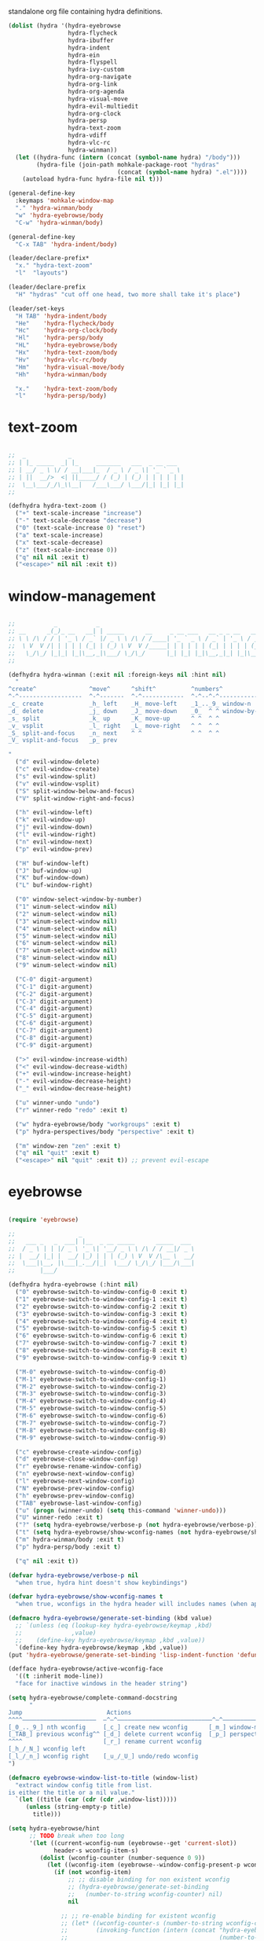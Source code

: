 #+TITILE: Hydras
#+PROPERTY: header-args :comments link :mkdirp yes :noweb yes :hlines no

standalone org file containing hydra definitions.

#+BEGIN_SRC emacs-lisp :tangle yes
  (dolist (hydra '(hydra-eyebrowse
                   hydra-flycheck
                   hydra-ibuffer
                   hydra-indent
                   hydra-ein
                   hydra-flyspell
                   hydra-ivy-custom
                   hydra-org-navigate
                   hydra-org-link
                   hydra-org-agenda
                   hydra-visual-move
                   hydra-evil-multiedit
                   hydra-org-clock
                   hydra-persp
                   hydra-text-zoom
                   hydra-vdiff
                   hydra-vlc-rc
                   hydra-winman))
    (let ((hydra-func (intern (concat (symbol-name hydra) "/body")))
          (hydra-file (join-path mohkale-package-root "hydras"
                                 (concat (symbol-name hydra) ".el"))))
      (autoload hydra-func hydra-file nil t)))

  (general-define-key
    :keymaps 'mohkale-window-map
    "." 'hydra-winman/body
    "w" 'hydra-eyebrowse/body
    "C-w" 'hydra-winman/body)

  (general-define-key
    "C-x TAB" 'hydra-indent/body)

  (leader/declare-prefix*
    "x." "hydra-text-zoom"
    "l"  "layouts")

  (leader/declare-prefix
    "H" "hydras" "cut off one head, two more shall take it's place")

  (leader/set-keys
    "H TAB" 'hydra-indent/body
    "He"    'hydra-flycheck/body
    "Hc"    'hydra-org-clock/body
    "Hl"    'hydra-persp/body
    "HL"    'hydra-eyebrowse/body
    "Hx"    'hydra-text-zoom/body
    "Hv"    'hydra-vlc-rc/body
    "Hm"    'hydra-visual-move/body
    "Hh"    'hydra-winman/body

    "x."    'hydra-text-zoom/body
    "l"     'hydra-persp/body)
#+END_SRC

* text-zoom
  #+BEGIN_SRC emacs-lisp :tangle bin/mohkale/hydras/hydra-text-zoom.el

    ;;  _            _
    ;; | |_ _____  _| |_     _______   ___  _ __ ___
    ;; | __/ _ \ \/ / __|___|_  / _ \ / _ \| '_ ` _ \
    ;; | ||  __/>  <| ||_____/ / (_) | (_) | | | | | |
    ;;  \__\___/_/\_\\__|   /___\___/ \___/|_| |_| |_|
    ;;

    (defhydra hydra-text-zoom ()
      ("+" text-scale-increase "increase")
      ("-" text-scale-decrease "decrease")
      ("0" (text-scale-increase 0) "reset")
      ("a" text-scale-increase)
      ("x" text-scale-decrease)
      ("z" (text-scale-increase 0))
      ("q" nil nil :exit t)
      ("<escape>" nil nil :exit t))

  #+END_SRC

* window-management
  #+BEGIN_SRC emacs-lisp :tangle bin/mohkale/hydras/hydra-winman.el

    ;;           _           _
    ;; __      _(_)_ __   __| | _____      __     _ __ ___   __ _ _ __   __ _  __ _  ___ _ __
    ;; \ \ /\ / / | '_ \ / _` |/ _ \ \ /\ / /____| '_ ` _ \ / _` | '_ \ / _` |/ _` |/ _ \ '__|
    ;;  \ V  V /| | | | | (_| | (_) \ V  V /_____| | | | | | (_| | | | | (_| | (_| |  __/ |
    ;;   \_/\_/ |_|_| |_|\__,_|\___/ \_/\_/      |_| |_| |_|\__,_|_| |_|\__,_|\__, |\___|_|
    ;;                                                                        |___/

    (defhydra hydra-winman (:exit nil :foreign-keys nil :hint nil)
      "
    ^create^               ^move^      ^shift^          ^numbers^               ^resize^
    ^-^------------------  ^-^-------  ^-^------------  ^-^--^-^--------------  ^-^----------------               (__)
    _c_ create             _h_ left    _H_ move-left    _1_.._9_ window-n       _>_ increase-width                (00)
    _d_ delete             _j_ down    _J_ move-down    _0_  ^ ^ window-by-num  _<_ decrease-width          /------\\/
    _s_ split              _k_ up      _K_ move-up      ^ ^  ^ ^                _+_ increase-height        / |    ||
    _v_ vsplit             _l_ right   _L_ move-right   ^ ^  ^ ^                _-_ decrease-height       *  /\\---/\\
    _S_ split-and-focus    _n_ next    ^ ^              ^ ^  ^ ^                ^ ^                          ~~   ~~
    _V_ vsplit-and-focus   _p_ prev

    "
      ("d" evil-window-delete)
      ("c" evil-window-create)
      ("s" evil-window-split)
      ("v" evil-window-vsplit)
      ("S" split-window-below-and-focus)
      ("V" split-window-right-and-focus)

      ("h" evil-window-left)
      ("k" evil-window-up)
      ("j" evil-window-down)
      ("l" evil-window-right)
      ("n" evil-window-next)
      ("p" evil-window-prev)

      ("H" buf-window-left)
      ("J" buf-window-up)
      ("K" buf-window-down)
      ("L" buf-window-right)

      ("0" window-select-window-by-number)
      ("1" winum-select-window nil)
      ("2" winum-select-window nil)
      ("3" winum-select-window nil)
      ("4" winum-select-window nil)
      ("5" winum-select-window nil)
      ("6" winum-select-window nil)
      ("7" winum-select-window nil)
      ("8" winum-select-window nil)
      ("9" winum-select-window nil)

      ("C-0" digit-argument)
      ("C-1" digit-argument)
      ("C-2" digit-argument)
      ("C-3" digit-argument)
      ("C-4" digit-argument)
      ("C-5" digit-argument)
      ("C-6" digit-argument)
      ("C-7" digit-argument)
      ("C-8" digit-argument)
      ("C-9" digit-argument)

      (">" evil-window-increase-width)
      ("<" evil-window-decrease-width)
      ("+" evil-window-increase-height)
      ("-" evil-window-decrease-height)
      ("_" evil-window-decrease-height)

      ("u" winner-undo "undo")
      ("r" winner-redo "redo" :exit t)

      ("w" hydra-eyebrowse/body "workgroups" :exit t)
      ("p" hydra-perspectives/body "perspective" :exit t)

      ("m" window-zen "zen" :exit t)
      ("q" nil "quit" :exit t)
      ("<escape>" nil "quit" :exit t)) ;; prevent evil-escape

  #+END_SRC

* eyebrowse
  #+BEGIN_SRC emacs-lisp :tangle bin/mohkale/hydras/hydra-eyebrowse.el

    (require 'eyebrowse)

    ;;                  _
    ;;   ___ _   _  ___| |__  _ __ _____      _____  ___
    ;;  / _ \ | | |/ _ \ '_ \| '__/ _ \ \ /\ / / __|/ _ \
    ;; |  __/ |_| |  __/ |_) | | | (_) \ V  V /\__ \  __/
    ;;  \___|\__, |\___|_.__/|_|  \___/ \_/\_/ |___/\___|
    ;;       |___/

    (defhydra hydra-eyebrowse (:hint nil)
      ("0" eyebrowse-switch-to-window-config-0 :exit t)
      ("1" eyebrowse-switch-to-window-config-1 :exit t)
      ("2" eyebrowse-switch-to-window-config-2 :exit t)
      ("3" eyebrowse-switch-to-window-config-3 :exit t)
      ("4" eyebrowse-switch-to-window-config-4 :exit t)
      ("5" eyebrowse-switch-to-window-config-5 :exit t)
      ("6" eyebrowse-switch-to-window-config-6 :exit t)
      ("7" eyebrowse-switch-to-window-config-7 :exit t)
      ("8" eyebrowse-switch-to-window-config-8 :exit t)
      ("9" eyebrowse-switch-to-window-config-9 :exit t)

      ("M-0" eyebrowse-switch-to-window-config-0)
      ("M-1" eyebrowse-switch-to-window-config-1)
      ("M-2" eyebrowse-switch-to-window-config-2)
      ("M-3" eyebrowse-switch-to-window-config-3)
      ("M-4" eyebrowse-switch-to-window-config-4)
      ("M-5" eyebrowse-switch-to-window-config-5)
      ("M-6" eyebrowse-switch-to-window-config-6)
      ("M-7" eyebrowse-switch-to-window-config-7)
      ("M-8" eyebrowse-switch-to-window-config-8)
      ("M-9" eyebrowse-switch-to-window-config-9)

      ("c" eyebrowse-create-window-config)
      ("d" eyebrowse-close-window-config)
      ("r" eyebrowse-rename-window-config)
      ("n" eyebrowse-next-window-config)
      ("l" eyebrowse-next-window-config)
      ("N" eyebrowse-prev-window-config)
      ("h" eyebrowse-prev-window-config)
      ("TAB" eyebrowse-last-window-config)
      ("u" (progn (winner-undo) (setq this-command 'winner-undo)))
      ("U" winner-redo :exit t)
      ("?" (setq hydra-eyebrowse/verbose-p (not hydra-eyebrowse/verbose-p)))
      ("t" (setq hydra-eyebrowse/show-wconfig-names (not hydra-eyebrowse/show-wconfig-names)))
      ("m" hydra-winman/body :exit t)
      ("p" hydra-persp/body :exit t)

      ("q" nil :exit t))

    (defvar hydra-eyebrowse/verbose-p nil
      "when true, hydra hint doesn't show keybindings")

    (defvar hydra-eyebrowse/show-wconfig-names t
      "when true, wconfigs in the hydra header will includes names (when applicable)")

    (defmacro hydra-eyebrowse/generate-set-binding (kbd value)
      ;; `(unless (eq (lookup-key hydra-eyebrowse/keymap ,kbd)
      ;;              ,value)
      ;;    (define-key hydra-eyebrowse/keymap ,kbd ,value))
      `(define-key hydra-eyebrowse/keymap ,kbd ,value))
    (put 'hydra-eyebrowse/generate-set-binding 'lisp-indent-function 'defun)

    (defface hydra-eyebrowse/active-wconfig-face
      '((t :inherit mode-line))
      "face for inactive windows in the header string")

    (setq hydra-eyebrowse/complete-command-docstring
          "
    Jump                        Actions
    ^^^^—————————————————————  —^—^———————————————————————————^—^————————————————
    [_0_.._9_] nth wconfig     [_c_] create new wconfig      [_m_] window-manager
    [_TAB_] previous wconfig^^ [_d_] delete current wconfig  [_p_] perspectives
    ^^^^                       [_r_] rename current wconfig
    [_h_/_N_] wconfig left
    [_l_/_n_] wconfig right    [_u_/_U_] undo/redo wconfig
    ")

    (defmacro eyebrowse-window-list-to-title (window-list)
      "extract window config title from list.
    is either the title or a nil value."
      `(let ((title (car (cdr (cdr ,window-list)))))
         (unless (string-empty-p title)
           title)))

    (setq hydra-eyebrowse/hint
          ;; TODO break when too long
          '(let ((current-wconfig-num (eyebrowse--get 'current-slot))
                 header-s wconfig-item-s)
             (dolist (wconfig-counter (number-sequence 0 9))
               (let ((wconfig-item (eyebrowse--window-config-present-p wconfig-counter)))
                 (if (not wconfig-item)
                     ;; ;; disable binding for non existent wconfig
                     ;; (hydra-eyebrowse/generate-set-binding
                     ;;   (number-to-string wconfig-counter) nil)
                     nil

                   ;; ;; re-enable binding for existent wconfig
                   ;; (let* ((wconfig-counter-s (number-to-string wconfig-counter))
                   ;;        (invoking-function (intern (concat "hydra-eyebrowse/eyebrowse-switch-to-window-config-"
                   ;;                                           (number-to-string wconfig-counter)))))
                   ;;   ;; re-enable bindings for workgroups which do exist or have been created
                   ;;   (hydra-eyebrowse/generate-set-binding wconfig-counter-s invoking-function))

                   ;; include wconfig in header string
                   (let ((win-name (eyebrowse-window-list-to-title wconfig-item)))
                     (setq wconfig-item-s (if (and win-name
                                                   hydra-eyebrowse/show-wconfig-names)
                                              (format "[%d:%s]" wconfig-counter win-name)
                                            (format "[%d]" wconfig-counter)))

                     (when (eq wconfig-counter
                               current-wconfig-num)
                       (setq wconfig-item-s (propertize wconfig-item-s
                                                        'face 'hydra-eyebrowse/active-wconfig-face)))

                     (setq header-s (concat header-s wconfig-item-s " "))))))

             (setq header-s (format "\n%s %s (_?_ help)\n"
                                    (propertize "Window Configs"
                                                'face 'font-lock-string-face)
                                    (s-trim header-s)))
             (eval (hydra--format nil
                                  '(nil nil :hint nil)
                                  (if (not hydra-eyebrowse/verbose-p)
                                      header-s
                                    (concat header-s
                                            hydra-eyebrowse/complete-command-docstring))
                                  hydra-eyebrowse/heads))))
  #+END_SRC

* emacs-ipython-notebook
  sourced from [[https://github.com/syl20bnr/spacemacs/blob/master/layers/%252Blang/ipython-notebook/packages.el][here]].

  #+BEGIN_SRC emacs-lisp :tangle bin/mohkale/hydras/hydra-ein.el
    (defhydra hydra-ein (:hint nil)
            "
     Operations on Cells^^^^^^            On Worksheets^^^^              Other
     ----------------------------^^^^^^   ------------------------^^^^   ----------------------------------^^^^
     [_k_/_j_]^^     select prev/next     [_h_/_l_]   select prev/next   [_t_]^^         toggle output
     [_K_/_J_]^^     move up/down         [_H_/_L_]   move left/right    [_C-l_/_C-S-l_] clear/clear all output
     [_C-k_/_C-j_]^^ merge above/below    [_1_.._9_]  open [1st..last]   [_C-o_]^^       open console
     [_O_/_o_]^^     insert above/below   [_+_/_-_]   create/delete      [_C-s_/_C-r_]   save/rename notebook
     [_y_/_p_/_d_]   copy/paste           ^^^^                           [_x_]^^         close notebook
     [_u_]^^^^       change type          ^^^^                           [_q_]^^         quit transient-state
     [_RET_]^^^^     execute"
            ("q" nil :exit t)
            ("?" spacemacs//ipython-notebook-ms-toggle-doc)
            ("h" ein:notebook-worksheet-open-prev-or-last)
            ("j" ein:worksheet-goto-next-input)
            ("k" ein:worksheet-goto-prev-input)
            ("l" ein:notebook-worksheet-open-next-or-first)
            ("H" ein:notebook-worksheet-move-prev)
            ("J" ein:worksheet-move-cell-down)
            ("K" ein:worksheet-move-cell-up)
            ("L" ein:notebook-worksheet-move-next)
            ("t" ein:worksheet-toggle-output)
            ("d" ein:worksheet-kill-cell)
            ("R" ein:worksheet-rename-sheet)
            ("y" ein:worksheet-copy-cell)
            ("p" ein:worksheet-yank-cell)
            ("o" ein:worksheet-insert-cell-below)
            ("O" ein:worksheet-insert-cell-above)
            ("u" ein:worksheet-change-cell-type)
            ("RET" ein:worksheet-execute-cell-and-goto-next)
            ;; Output
            ("C-l" ein:worksheet-clear-output)
            ("C-S-l" ein:worksheet-clear-all-output)
            ;;Console
            ("C-o" ein:console-open)
            ;; Merge cells
            ("C-k" ein:worksheet-merge-cell)
            ("C-j" spacemacs/ein:worksheet-merge-cell-next)
            ;; Notebook
            ("C-s" ein:notebook-save-notebook-command)
            ("C-r" ein:notebook-rename-command)
            ("1" ein:notebook-worksheet-open-1th)
            ("2" ein:notebook-worksheet-open-2th)
            ("3" ein:notebook-worksheet-open-3th)
            ("4" ein:notebook-worksheet-open-4th)
            ("5" ein:notebook-worksheet-open-5th)
            ("6" ein:notebook-worksheet-open-6th)
            ("7" ein:notebook-worksheet-open-7th)
            ("8" ein:notebook-worksheet-open-8th)
            ("9" ein:notebook-worksheet-open-last)
            ("+" ein:notebook-worksheet-insert-next)
            ("-" ein:notebook-worksheet-delete)
            ("x" ein:notebook-close))
  #+END_SRC

* persp-mode
  #+BEGIN_SRC emacs-lisp :tangle bin/mohkale/hydras/hydra-persp.el
    (require 'persp-mode)

    (defhydra hydra-persp (:hint nil)
      ;; missing commands
      ;;   * last-layout
      ;;   * buffer in layout
      ;;   * layout with helm/ivy
      ;;   * add buffer
      ;;   * add all from layout

      ("1" (switch-to-persp-by-num 0) :exit t)
      ("2" (switch-to-persp-by-num 1) :exit t)
      ("3" (switch-to-persp-by-num 2) :exit t)
      ("4" (switch-to-persp-by-num 3) :exit t)
      ("5" (switch-to-persp-by-num 4) :exit t)
      ("6" (switch-to-persp-by-num 5) :exit t)
      ("7" (switch-to-persp-by-num 6) :exit t)
      ("8" (switch-to-persp-by-num 7) :exit t)
      ("9" (switch-to-persp-by-num 8) :exit t)
      ("0" (switch-to-persp-by-num (read-number "perspective: ")) :exit t)

      ("M-1" (switch-to-persp-by-num 0))
      ("M-2" (switch-to-persp-by-num 1))
      ("M-3" (switch-to-persp-by-num 2))
      ("M-4" (switch-to-persp-by-num 3))
      ("M-5" (switch-to-persp-by-num 4))
      ("M-6" (switch-to-persp-by-num 5))
      ("M-7" (switch-to-persp-by-num 6))
      ("M-8" (switch-to-persp-by-num 7))
      ("M-9" (switch-to-persp-by-num 8))
      ("M-0" (switch-to-persp-by-num (read-number "perspective: ")))

      ("c" persp-add-new) ;; create new perspective
      ("C" persp-copy) ;; copy current perspective
      ("k" persp-kill) ;; remove current perspective
      ("d" persp-kill-current) ;; remove current perspective
      ("r" persp-rename) ;; rename current perspective

      ("?" (setq hydra-persp/verbose-p (not hydra-persp/verbose-p)))
      ("t" (setq hydra-persp/show-perspective-names (not hydra-persp/show-perspective-names)))

      ("b" persp-switch-to-buffer :exit t) ;; switch to buffer in perspective
      ("B" persp-temporarily-display-buffer :exit t) ;; from outside of perspective

      ("h" persp-prev)
      ("l" persp-next)
      ("p" persp-prev)
      ("n" persp-next)

      ("i" persp-import-win-conf) ;; import window configuration from perspecive
      ("I" persp-import-buffers) ;; import buffers from perspective.

      ("[" persp-window-switch) ;; create/switch to perspective in a window
      ("]" persp-frame-switch) ;; create/switch to perspective

      ("s" persp-save-state-to-file) ;; save perspectives to file.
      ("S" persp-save-state-to-file-by-names) ;; save perspectives subset to file.
      ("f" persp-load-state-from-file) ;; load perspectives from file.
      ("F" persp-load-state-from-file-by-names) ;; load perspectives subset from file.

      ("H" persp-move-layout-left)
      ("<" persp-move-layout-left)
      ("L" persp-move-layout-right)
      (">" persp-move-layout-right)

      ("o" mohkale/switch-to-custom-perspective :exit t)
      ("w" hydra-eyebrowse/body :exit t)
      ("q"   nil :exit t)
      ("RET" nil :exit t))

    (defvar hydra-persp/verbose-p nil
      "when true, hydra hint doesn't show keybindings")

    (defvar hydra-persp/show-perspective-names t
      "when true, wconfigs in the hydra header will includes names (when applicable)")

    (setq hydra-persp/complete-command-docstring
      "
    Go To                  ^^^^  Layouts                  ^^^   Actions
    ^^^^———————————————————————  ^^^—————————————————————————   ^^^^^^—————————————————————————————————————
    [_1_.._9_] nth/new layout    [_c_]^ create new layout       ^^[_b_/_B_] persp/temporarily switch buffer
    [_0_] layout by number     ^^[_C_]^ clone current layout    ^^[_i_/_I_] import window-config/buffers
    [_RET_] quit-to-layout     ^^[_k_]^ kill layout             ^^[_s_/_S_] save state to file/by-name
    [_h_/_l_] layout left/right  [_d_]^ kill current layout     ^^[_f_/_F_] load state from file/by-name
    [_H_/_<_] move layout left   [_r_]^ rename layout
    [_L_/_>_] move layout right  [_[_/_]_]^ switch window/frame   [_o_]: custom [_w_]: workgroups [_q_]: quit
    ")

    (defface hydra-persp/active-perspective-face
      '((t :inherit mode-line))
      "face for inactive windows in the header string")

    (defmacro hydra-persp/safe-persp-name (persp)
      `(if ,persp (persp-name ,persp) "default"))

    (setq hydra-persp/hint
          '(let* ((persp-list (nreverse (persp-persps)))
                  (current-persp (get-current-persp))
                  (current-persp-name (hydra-persp/safe-persp-name current-persp))
                  (persp-counter 0)
                  header-s persp-item-s)
             (dolist (persp persp-list)
               (let* ((persp-name (hydra-persp/safe-persp-name persp))
                      (persp-is-current (string-equal persp-name
                                                      current-persp-name)))
                 (setq persp-item-s (if hydra-persp/show-perspective-names
                                        (format "[%d:%s]" (1+ persp-counter) persp-name)
                                      (format "[%d]" (1+ persp-counter))))
                 (setq header-s (concat header-s
                                        (if persp-is-current
                                            (propertize persp-item-s 'face 'hydra-persp/active-perspective-face)
                                          persp-item-s)
                                        " ")))

               (incf persp-counter))
             (setq header-s (format "\n%s %s (_?_ help)\n" (propertize "Layouts:" 'face 'font-lock-string-face) (s-trim header-s)))

             (eval (hydra--format nil
                                  '(nil nil :hint nil)
                                  (if hydra-persp/verbose-p
                                      (concat header-s hydra-persp/complete-command-docstring)
                                    header-s)
                                  hydra-persp/heads))))
  #+END_SRC

* flycheck
  #+BEGIN_SRC emacs-lisp :tangle bin/mohkale/hydras/hydra-flycheck.el
    ;; source https://github.com/abo-abo/hydra/wiki/Flycheck

    (defhydra hydra-flycheck
      (:pre (let ((buffer-window (selected-window)))
              (flycheck-list-errors)
              (select-window buffer-window))
       :post (quit-windows-on "*Flycheck errors*")
       :hint nil)
      "Errors"
      ("f"  flycheck-error-list-set-filter "Filter")
      ("j"  flycheck-next-error "Next")
      ("k"  flycheck-previous-error "Previous")
      ("gg" flycheck-first-error "First")
      ("G"  flycheck-last-error "Last")
      ("q"  nil :exit t))
  #+END_SRC

* ibuffer
  #+BEGIN_SRC emacs-lisp :tangle bin/mohkale/hydras/hydra-ibuffer.el
    ;; source: https://github.com/abo-abo/hydra/wiki/Ibuffer

    (defhydra hydra-ibuffer-main (:color pink :hint nil)
      "
     ^ ^ ^   ^ ^ ^ | Marks [_*_] | Actions [_a_]     | View       ^^| Select      ^^|
     _k_ ^ ↑ ^ _h_ +-^-^---------+-^-^---------------+-^-^----------+-^-^-----------+
     ^ ^ _RET_ ^ ^ | _m_ark      | _D_: delete       | _g_: refresh | _TAB_: toggle |
     _j_ ^ ↓ ^ _l_ | _u_nmark    | _s_: save marked  | _S_: sort    | _o_: open     |
     ^ ^ ^   ^ ^ ^ | _t_oggle    | _._: toggle hydra | _/_: filter  | _q_: quit     |
    "
      ("m" ibuffer-mark-forward)
      ("u" ibuffer-unmark-forward)
      ("*" hydra-ibuffer-mark/body :exit t)
      ("M" hydra-ibuffer-mark/body :exit t)
      ("t" ibuffer-toggle-marks)

      ("D" ibuffer-do-delete)
      ("s" ibuffer-do-save)
      ("a" hydra-ibuffer-action/body :exit t)

      ("g" ibuffer-update)
      ("S" hydra-ibuffer-sort/body :exit t)
      ("/" hydra-ibuffer-filter/body :exit t)
      ("H" describe-mode :exit t)

      ("h" ibuffer-backward-filter-group)
      ("k" ibuffer-backward-line)
      ("l" ibuffer-forward-filter-group)
      ("j" ibuffer-forward-line)
      ("RET" ibuffer-visit-buffer :exit t)

      ("TAB" ibuffer-toggle-filter-group)

      ("o" ibuffer-visit-buffer-other-window :exit t)
      ("Q" quit-window :exit t)
      ("q" nil :exit t)
      ("." nil :exit t))

    (defalias 'hydra-ibuffer/body #'hydra-ibuffer-main/body)

    (defhydra hydra-ibuffer-mark (:color teal :columns 5 :after-exit (hydra-ibuffer-main/body))
      "Mark"
      ("*" ibuffer-unmark-all "unmark all")
      ("M" ibuffer-mark-by-mode "mode")
      ("m" ibuffer-mark-modified-buffers "modified")
      ("u" ibuffer-mark-unsaved-buffers "unsaved")
      ("s" ibuffer-mark-special-buffers "special")
      ("r" ibuffer-mark-read-only-buffers "read-only")
      ("/" ibuffer-mark-dired-buffers "dired")
      ("e" ibuffer-mark-dissociated-buffers "dissociated")
      ("h" ibuffer-mark-help-buffers "help")
      ("z" ibuffer-mark-compressed-file-buffers "compressed")
      ("b" hydra-ibuffer-main/body "back" :exit t))

    (defhydra hydra-ibuffer-action (:color teal :columns 4
                                    :after-exit
                                    (if (eq major-mode 'ibuffer-mode)
                                        (hydra-ibuffer-main/body)))
      "Action"
      ("A" ibuffer-do-view "view")
      ("E" ibuffer-do-eval "eval")
      ("F" ibuffer-do-shell-command-file "shell-command-file")
      ("I" ibuffer-do-query-replace-regexp "query-replace-regexp")
      ("H" ibuffer-do-view-other-frame "view-other-frame")
      ("N" ibuffer-do-shell-command-pipe-replace "shell-cmd-pipe-replace")
      ("M" ibuffer-do-toggle-modified "toggle-modified")
      ("O" ibuffer-do-occur "occur")
      ("P" ibuffer-do-print "print")
      ("Q" ibuffer-do-query-replace "query-replace")
      ("R" ibuffer-do-rename-uniquely "rename-uniquely")
      ("T" ibuffer-do-toggle-read-only "toggle-read-only")
      ("U" ibuffer-do-replace-regexp "replace-regexp")
      ("V" ibuffer-do-revert "revert")
      ("W" ibuffer-do-view-and-eval "view-and-eval")
      ("X" ibuffer-do-shell-command-pipe "shell-command-pipe")
      ("b" nil "back"))

    (defhydra hydra-ibuffer-sort (:color amaranth :columns 3)
      "Sort"
      ("i" ibuffer-invert-sorting "invert")
      ("a" ibuffer-do-sort-by-alphabetic "alphabetic")
      ("v" ibuffer-do-sort-by-recency "recently used")
      ("s" ibuffer-do-sort-by-size "size")
      ("f" ibuffer-do-sort-by-filename/process "filename")
      ("m" ibuffer-do-sort-by-major-mode "mode")
      ("b" hydra-ibuffer-main/body "back" :exit t))

    (defhydra hydra-ibuffer-filter (:color amaranth :columns 4)
      "Filter"
      ("m" ibuffer-filter-by-used-mode "mode")
      ("M" ibuffer-filter-by-derived-mode "derived mode")
      ("n" ibuffer-filter-by-name "name")
      ("c" ibuffer-filter-by-content "content")
      ("e" ibuffer-filter-by-predicate "predicate")
      ("f" ibuffer-filter-by-filename "filename")
      (">" ibuffer-filter-by-size-gt "size")
      ("<" ibuffer-filter-by-size-lt "size")
      ("/" ibuffer-filter-disable "disable")
      ("b" hydra-ibuffer-main/body "back" :exit t))
  #+END_SRC

* ivy
  the actual ivy hydra has trailing whitespace and is inseperably tied to C-o for both entry and exit, despite me not liking the former and changing the latter. This is my variant, much of the same functionality, just different display.

  #+BEGIN_SRC emacs-lisp :tangle bin/mohkale/hydras/hydra-ivy-custom.el
    (require 'ivy-hydra)

    (defhydra hydra-ivy (:foreign-keys run :hint nil)
      "
     ^ ^   ^ ^   ^ ^ | call        ^^^^| finish         ^^^^| Options | Action _n_/_p_: %s(ivy-action-name)
    -^-^---^-^---^-^-+^^^^-------------+----------------^^^^+---------+--------------------------^^^^^^^^^^^^^^^^^^^^^^^^|
     ^ ^   _J_   ^ ^ | _<_/_+_ grow    | _RET_/_d_ done     | _r_egex-switch:   %18s(ivy--matcher-desc) ^^^^^^^^^^^^^^^^^|
     ^ ^   _j_   ^ ^ | _>_/_-_ shrink  | _C-RET_ dispatch ^^| _c_alling:        %18s(if ivy-calling \"on\" \"off\") ^^^^^|
     _h_   ^+^   _l_ | _t_oggle-mark ^^| _M-RET_ call     ^^| _C_ase-fold:      %18s`ivy-case-fold-search ^^^^^^^^^^^^^^^|
     ^ ^   _k_   ^ ^ | _u_n/_m_ark     | _S-SPC_ restrict ^^| _T_runcate-lines: %18s(if truncate-lines \"on\" \"off\") ^^|
     ^ ^   _K_   ^ ^ | occ_U_r _q_uit  | ^   ^ ^ ^          | _f_ilter:         %18s(if ivy-use-ignore \"on\" \"off\") ^^|
    "
      ;; movement
      ("h" ivy-beginning-of-buffer)
      ("j" ivy-next-line)
      ("k" ivy-previous-line)
      ("l" ivy-end-of-buffer)
      ("J" ivy-scroll-up-command)
      ("K" ivy-scroll-down-command)

      ;; finish + marking
      ("RET"   ivy-alt-done :exit t)
      ("d"     ivy-alt-done :exit t)
      ("C-RET" ivy-dispatching-done :exit t)
      ("M-RET" ivy-call :exit t)
      ("S-SPC" ivy-restrict-to-matches)
      ("SPC"   ivy-mark)
      ("m"     ivy-mark)
      ("DEL"   ivy-unmark-backward)
      ("u"     ivy-unmark)
      ("t"     ivy-toggle-mark)
      ("T"     ivy-toggle-marks)

      ;; actions
      ("n" ivy-next-action)
      ("p" ivy-prev-action)
      ;; ("r" ivy-read-action) ;; poisons local bindings

      (">" ivy-minibuffer-grow)
      ("+" ivy-minibuffer-grow)
      ("<" ivy-minibuffer-shrink)
      ("-" ivy-minibuffer-shrink)

      ("U" ivy-occur :exit t)
      ("c" ivy-toggle-calling)
      ("C" ivy-toggle-case-fold)
      ("r" ivy-rotate-preferred-builders) ;; change regex
      ("f" ivy-toggle-ignore)
      ("T" (setq truncate-lines (not truncate-lines)))

      ;; hidden commands
      ("1" digit-argument)
      ("2" digit-argument)
      ("3" digit-argument)
      ("4" digit-argument)
      ("5" digit-argument)
      ("6" digit-argument)
      ("7" digit-argument)
      ("8" digit-argument)
      ("9" digit-argument)
      ("0" digit-argument)

      ("g" ivy-beginning-of-buffer)
      ("G" ivy-end-of-buffer)
      ("C-u" ivy-scroll-down-command) ;; overriden for uniarg

      ;; exit commands
      ;; nil                  means exit the hydra
      ;; keyboard-escape-quit means exit the ivy session
      ("q"        nil :exit t)
      ("i"        nil :exit t)
      ("<escape>" nil :exit t)
      ("C-."      nil :exit t)
      ("C-g" keyboard-escape-quit :exit t))

    ;; for some reason, can't be bound within hydra
    (general-define-key
      :keymaps 'hydra-ivy/keymap
      "M-o" 'ivy-beginning-of-buffer)

    ;; escape keys for ivy-dispatching-done-hydra
    (setq ivy-dispatching-done-hydra-exit-keys '(("ESC" nil) ("C-g" nil)))

    (defalias 'hydra-ivy-custom #'hydra-ivy)

    (advice-add 'ivy-read :after
                (defun hydra-ivy--auto-exit-with-ivy (&rest args)
                  (hydra-ivy/nil)))

    (provide 'hydra-ivy-custom)
  #+END_SRC

* org
** agenda
   sourced from [[https://github.com/abo-abo/hydra/wiki/Org-agenda][here]]

   #+BEGIN_SRC emacs-lisp :tangle bin/mohkale/hydras/hydra-org-agenda.el
    (defhydra hydra-org-agenda (:pre  (setq which-key-inhibit t)
                                :post (setq which-key-inhibit nil)
                                :hint none
                                :foreign-keys run)
      "
    Org agenda (_q_uit)

    ^Clock^      ^Visit entry^              ^Date^             ^Other^
    ^-----^----  ^-----------^------------  ^----^-----------  ^-----^---------
    _ci_ in      _SPC_ in other window      _ds_ schedule      _gr_ reload
    _co_ out     _TAB_ & go to location     _dd_ set deadline  _._  go to today
    _cq_ cancel  _RET_ & del other windows  _dt_ timestamp     _gd_ go to date
    _cj_ jump    _o_   link                 _+_  do later
    ^^           ^^                         _-_  do earlier

    ^View^          ^Filter^                 ^Headline^         ^Toggle mode^
    ^----^--------  ^------^---------------  ^--------^-------  ^-----------^----
    _vd_ day        _ft_ by tag              _ht_ set status    _tf_ follow
    _vw_ week       _fr_ refine by tag       _hk_ kill          _tl_ log
    _vt_ fortnight  _fc_ by category         _hr_ refile        _ta_ archive trees
    _vm_ month      _fh_ by top headline     _hA_ archive       _tA_ archive files
    _vy_ year       _fx_ by regexp           _h:_ set tags      _tr_ clock report
    _vn_ next span  _fd_ delete all filters  _hp_ set priority  _td_ diaries
    _vp_ prev span
    _vr_ reset

    "
      ;; Entry
      ("hA" org-agenda-archive-default)
      ("hk" org-agenda-kill)
      ("hp" org-agenda-priority)
      ("hr" org-agenda-refile)
      ("h:" org-agenda-set-tags)
      ("ht" org-agenda-todo)
      ;; Visit entry
      ("o"   link-hint-open-link :exit t)
      ("<tab>" org-agenda-goto :exit t)
      ("TAB" org-agenda-goto :exit t)
      ("SPC" org-agenda-show-and-scroll-up)
      ("RET" org-agenda-switch-to :exit t)
      ;; Date
      ("dt" org-agenda-date-prompt)
      ("dd" org-agenda-deadline)
      ("+" org-agenda-do-date-later)
      ("-" org-agenda-do-date-earlier)
      ("ds" org-agenda-schedule)
      ;; View
      ("vd" org-agenda-day-view)
      ("vw" org-agenda-week-view)
      ("vt" org-agenda-fortnight-view)
      ("vm" org-agenda-month-view)
      ("vy" org-agenda-year-view)
      ("vn" org-agenda-later)
      ("vp" org-agenda-earlier)
      ("vr" org-agenda-reset-view)
      ;; Toggle mode
      ("ta" org-agenda-archives-mode)
      ("tA" (org-agenda-archives-mode 'files))
      ("tr" org-agenda-clockreport-mode)
      ("tf" org-agenda-follow-mode)
      ("tl" org-agenda-log-mode)
      ("td" org-agenda-toggle-diary)
      ;; Filter
      ("fc" org-agenda-filter-by-category)
      ("fx" org-agenda-filter-by-regexp)
      ("ft" org-agenda-filter-by-tag)
      ("fr" org-agenda-filter-by-tag-refine)
      ("fh" org-agenda-filter-by-top-headline)
      ("fd" org-agenda-filter-remove-all)
      ;; Clock
      ("cq" org-agenda-clock-cancel)
      ("cj" org-agenda-clock-goto :exit t)
      ("ci" org-agenda-clock-in :exit t)
      ("co" org-agenda-clock-out)
      ;; Other
      ("q" nil :exit t)
      ("gd" org-agenda-goto-date)
      ("." org-agenda-goto-today)
      ("gr" org-agenda-redo))
   #+END_SRC

** clock & timers
   sourced from [[https://github.com/abo-abo/hydra/wiki/Org-clock-and-timers][here]].

   #+BEGIN_SRC emacs-lisp :tangle bin/mohkale/hydras/hydra-org-clock.el
    (defhydra hydra-org-clock (:color blue :hint nil)
      "
    ^Clock:^ ^In/out^     ^Edit^   ^Summary^    | ^Timers:^ ^Run^           ^Insert
    -^-^-----^-^----------^-^------^-^----------|--^-^------^-^-------------^------
    (_?_)    _i_n         _e_dit   _g_oto entry | (_z_)     _r_elative      ti_m_e
     ^ ^     _c_ontinue   _q_uit   _d_isplay    |  ^ ^      cou_n_tdown     i_t_em
     ^ ^     _o_ut        ^ ^      _R_eport     |  ^ ^      _p_ause toggle
     ^ ^     ^ ^          ^ ^      ^ ^          |  ^ ^      _s_top
    "
      ("i" org-clock-in)
      ("c" org-clock-in-last)
      ("o" org-clock-out)

      ("e" org-clock-modify-effort-estimate)
      ("q" org-clock-cance)

      ("g" org-clock-goto)
      ("d" org-clock-display)
      ("R" org-clock-report)
      ("?" (org-info "Clocking commands"))

      ("r" org-timer-start)
      ("n" org-timer-set-timer)
      ("p" org-timer-pause-or-continue)
      ("s" org-timer-stop)

      ("m" org-timer)
      ("t" org-timer-item)
      ("z" (org-info "Timers")))
   #+END_SRC

** links
   sourced from [[https://github.com/abo-abo/hydra/wiki/Org-mode-links][here]].

   #+BEGIN_SRC emacs-lisp :tangle bin/mohkale/hydras/hydra-org-link.el
     (require 'org-link-edit)

     (defun org-link-unlinkify ()
       "Replace an org-link with the description, or if this is absent, the path."
       (interactive)
       (let ((eop (org-element-context)))
         (when (eq 'link (car eop))
           (message "%s" eop)
           (let* ((start (org-element-property :begin eop))
                  (end (org-element-property :end eop))
                  (contents-begin (org-element-property :contents-begin eop))
                  (contents-end (org-element-property :contents-end eop))
                  (path (org-element-property :path eop))
                  (desc (and contents-begin
                             contents-end
                             (buffer-substring contents-begin contents-end))))
             (setf (buffer-substring start end)
                   (concat (or desc path)
                           (make-string (org-element-property :post-blank eop) ?\s)))))))

     (defhydra hydra-org-link (:color red)
       "Org Link Edit"
       ("j" org-link-edit-forward-slurp  "forward slurp")
       ("k" org-link-edit-forward-barf   "forward barf")
       ("u" org-link-edit-backward-slurp "backward slurp")
       ("i" org-link-edit-backward-barf  "backward barf")
       ("r" org-link-unlinkify "remove link")
       ("q" nil "cancel" :exit t))
   #+END_SRC

** navigation
   #+BEGIN_SRC emacs-lisp :tangle bin/mohkale/hydras/hydra-org-navigate.el
    (defun hydra-org-navigate--end-of-current-branch ()
      (interactive)
      (let ((last-point (point))
            current-point)
        (while (not (eq last-point
                        current-point))
          (setq last-point (point))
          (org-forward-heading-same-level nil)
          (setq current-point (point)))))

    (defun hydra-org-navigate--beginning-of-current-branch ()
      (interactive)
      (let ((last-point (point))
            current-point)
        (while (not (eq last-point
                        current-point))
          (setq last-point (point))
          (org-backward-heading-same-level nil)
          (setq current-point (point)))))

    (defun hydra-org-navigate--get-pretty-outline-path ()
      "like `org-display-outline-path' except returns
    the propertised string instead of displaying it."
      (interactive)
      (let ((separator nil)
            (current nil)
            (path (org-get-outline-path))
            (file (buffer-file-name (buffer-base-buffer))))
        (ignore-errors
            (setq path
                  (add-to-list 'path (save-excursion
                                       (org-back-to-heading t)
                                       (when (looking-at org-complex-heading-regexp)
                                         (let ((text (match-string 4)))
                                           (set-text-properties 0 (length text) nil text)
                                           text)))
                               t)))

        (if path
            (org-format-outline-path
             path
             (1- (frame-width))
             (and file (concat (file-name-nondirectory file) ": "))
             separator)
          (and file (concat (file-name-nondirectory file) ": /")))))

    (defvar hydra-org-navigate/verbose-p nil
      "display extended help message for hydra-org-navigate/body")

    (defhydra hydra-org-navigate (:hint nil :foreign-keys run)
      ;; ("h" org-previous-visible-heading)
      ;; ("p" org-previous-visible-heading)
      ("h" org-outline-smart-up-level)
      ("j" org-forward-heading-same-level)
      ("k" org-backward-heading-same-level)
      ("l" org-next-visible-heading)
      ("J" org-next-visible-heading)
      ("K" org-previous-visible-heading)
      ("?" (setq hydra-org-navigate/verbose-p (not hydra-org-navigate/verbose-p)))
      ("g" hydra-org-navigate--beginning-of-current-branch)
      ("G" hydra-org-navigate--end-of-current-branch)
      ("f" counsel-org-goto)
      ("F" counsel-org-goto-all)
      ("n" org-next-block)
      ("N" org-previous-block)
      ("b" org-previous-block)
      ("q" nil :exit t))

    (defvar hydra-org-navigate/header-hint
      "
      %s(hydra-org-navigate--get-pretty-outline-path) (_?_ help)")

    (setq
     hydra-org-navigate/complete-command-docstring
     "
    [_h_]: parent         [_g_]: first child    [_n_]: next block
    [_j_]: sibling down   [_G_]: last child     [_b_]: prev block
    [_k_]: sibling up     [_f_]: find node
    [_l_]: next           [_F_]: find any node
    ")

    (setq hydra-org-navigate/hint
          '(eval (hydra--format
                  nil
                  '(nil nil :hint nil)
                  (concat hydra-org-navigate/header-hint
                          (when hydra-org-navigate/verbose-p
                            hydra-org-navigate/complete-command-docstring))
                  hydra-org-navigate/heads)))
   #+END_SRC

* vlc-rc
  #+BEGIN_SRC emacs-lisp :tangle bin/mohkale/hydras/hydra-vlc-rc.el
    (require 'vlc-rc)

    ;; NOTE comments with @ means add current value indicator

    (defhydra hydra-vlc-rc (:hint nil)
      "
    ^ ^             | media          ^^| general commands  ^^^^| toggle                          ^^^^^^|       *@*
    ^-^-------------+-^-^--------------+-------------------^^^^+---------------------------------^^^^^^|       :::
    _d_elete-socket | _f_ind-file      | _F_ull-screen       ^^| _tl_/_tr_/_ts_ loop/repeat/shuffle    |      .   .
    _k_ill-process  | _e_nqueue-file   | _v_olume-ctrl       ^^| _oa_/_od_ ^  ^ set audio track/device |     =@@@@@=
    _q_uit/exit     | _c_lear-playlist | stream-_p_osition   ^^| _or_ ^  ^ ^  ^ set aspect ratio       |     -*###*-
    ^ ^             | _n_ext-item      | _=_   ^ ^ reset speed | _os_ ^  ^ ^  ^ set subtitle track     |  :*:       :*:
    ^ ^             | _p_rev-item      | _S-+_/_+_ raise speed | _oz_ ^  ^ ^  ^ set video zoom         |  @@@/**+**\\@@@
    ^ ^             | _._ goto-item    | _S--_/_-_ lower speed | ^  ^ ^  ^ ^  ^                        | +@@@@@@@@@@@@@+
    "
      ("SPC" vlc/toggle-play)
      ("f" vlc/add-file)

      ;; speed
      ("+" vlc/increase-speed)
      ("=" vlc/reset-speed)
      ("-" vlc/decrease-speed)
      ("S-+" vlc/fast-forward)
      ("S--" vlc/rewind)

      ;; exit
      ("d" vlc/kill-connection)
      ("k" vlc/kill-process)

      ;; playlist
      ("c" vlc/clear)
      ("f" vlc/add-file)
      ("e" vlc/enqueue-file)
      ("n" vlc/next)
      ("p" vlc/previous)

      ;; commands
      ("F" vlc/toggle-fullscreen)
      ("v" vlc/volume-ctrl) ;; @
      ("s" vlc/screenshot)
      ("|" vlc/screenshot)
      ("p" vlc/set-stream-position)
      ("'" vlc/set-stream-position)
      ("." vlc/goto-playlist-item)

      ;; toggle/options
      ("tl" vlc/toggle-loop)    ;; @
      ("tr" vlc/toggle-repeat)  ;; @
      ("ts" vlc/toggle-shuffle) ;; @
      ("oa" vlc/set-audio-track)
      ("oc" vlc/set-video-crop)
      ("od" vlc/set-audio-device)
      ("or" vlc/set-aspect-ratio)
      ("os" vlc/set-subtitle-track)
      ("oz" vlc/set-zoom) ;; @

      ("q" nil :exit t))
  #+END_SRC


* visual-move
  #+BEGIN_SRC emacs-lisp :tangle bin/mohkale/hydras/hydra-visual-move.el
    (defhydra hydra-visual-move (:foreign-keys run)
      ("gj" evil-next-line "next-line")
      ("gk" evil-previous-line "prev-line")
      ("j"  evil-next-visual-line "next-visual-line")
      ("k"  evil-previous-visual-line "prev-visual-line")
      ("q"  nil "quit" :exit t))
  #+END_SRC

* indentation
  #+BEGIN_SRC emacs-lisp :tangle bin/mohkale/hydras/hydra-indent.el
    (defmacro hydra-indent--keep-visual-state-active (&rest body)
      "when body is invoked with evil-visual, restore the state after body"
      `(let ((visual-active (evil-visual-state-p)))
         ,@body
         (when visual-active
           (evil-normal-state)
           (evil-visual-restore))))
    (put 'hydra-indent--keep-visual-state-active 'elisp-indent-function 'defun)

    (defun hydra-indent--get-region ()
      "return the active region, or the current lines region"
      (if (region-active-p)
          (list (region-beginning) (region-end))
        (list (line-beginning-position) (line-end-position))))

    (defun hydra-indent--join-args-to-region (&rest args)
      (let ((region (hydra-indent--get-region)))
        (apply 'list
               (car   region)
               (nth 1 region)
               args)))

    (defun hydra-indent-set-column (&optional column)
      "set indentation of line or region such that it reaches COLUMN
    when a region is active, function works by moving from the start of the
    region downwards until a non-empty (whitespace does not count) line is
    encountered, and then calculates the offset required to make that lines
    indentation the same as the COLUMN and then applies that offset to every
    line in the region.

    Negative values for COLUMN will be coerced to be +ve and unless called
    interactively, COLUMN will default to 1 when not specified."
      (interactive "P")
      (or column (setq column
                       (if (not (called-interactively-p))
                           +1
                         (read-number "column: "))))

      (and (< column 0) (setq column 0)) ;; ensure +ve

      (save-excursion
        (let* ((region-boundary (hydra-indent--get-region))
               (start           (car   region-boundary))
               (end             (nth 1 region-boundary))
               indent-diff)
          (goto-char start) ;; start of indenting section

          (while (and (<= start end)
                      (line-empty-p)
                      (not (eobp)))
            ;; move forward until indent-able line encountered
            (next-line))

          (unless (or (eobp)
                      (> start end))
            (setq indent-diff (- column (current-indentation)))
            (indent-rigidly start end indent-diff)))))

    (defvar hydra-indent--ascii-art
      "
    "
      "cool ascii art, which can't be in docstring because it has ___")

    (defhydra hydra-indent (:foreign-keys run :hint nil)
      "
     ^ ^    ^ ^    ^ ^ |  ^ ^         |       dMP dMMMMb  dMMMMb  dMMMMMP dMMMMb dMMMMMMP .aMMMb dMMMMMMP dMP .aMMMb  dMMMMb
     _H_    ^ ^    ^ ^ | [_q_]: quit  |      amr dMP dMP dMP VMP dMP     dMP dMP   dMP   dMP\"dMP   dMP   amr dMP\"dMP dMP dMP
     _h_   _RET_   _l_ | [_s_]: break |     dMP dMP dMP dMP dMP dMMMP   dMP dMP   dMP   dMMMMMP   dMP   dMP dMP dMP dMP dMP
     ^ ^    ^ ^    _L_ |  ^ ^         |    dMP dMP dMP dMP.aMP dMP     dMP dMP   dMP   dMP dMP   dMP   dMP dMP.aMP dMP dMP
     ^ ^    ^ ^    ^ ^ |  ^ ^         |   dMP dMP dMP dMMMMP\" dMMMMMP dMP dMP   dMP   dMP dMP   dMP   dMP  VMMMP\" dMP dMP
    "
    ;;   "
    ;;  ^ ^    ^ ^    ^ ^ |  ^ ^         |           .         .       .             . . .
    ;;  _H_    ^ ^    ^ ^ | [_q_]: quit  |   o       |         |       |   o         | | |
    ;;  _h_   _RET_   _l_ | [_s_]: break |   . ;-. ,-| ,-. ;-. |-  ,-: |-  . ,-. ;-. | | |
    ;;  ^ ^    ^ ^    _L_ |  ^ ^         |   | | | | | |-' | | |   | | |   | | | | |
    ;;  ^ ^    ^ ^    ^ ^ |  ^ ^         |   ' ' ' `-' `-' ' ' `-' `-` `-' ' `-' ' ' o o o
    ;; "

      ("h" (hydra-indent--keep-visual-state-active
            (apply 'indent-rigidly
                   (hydra-indent--join-args-to-region
                    (or (and current-prefix-arg
                             (- current-prefix-arg))
                        -1)))))
      ("l" (hydra-indent--keep-visual-state-active
            (apply 'indent-rigidly
                   (hydra-indent--join-args-to-region
                    (or current-prefix-arg +1)))))
      ("H" (hydra-indent--keep-visual-state-active
            (apply 'evil-shift-left
                   (hydra-indent--join-args-to-region
                    (or current-prefix-arg +1)))))
      ("L" (hydra-indent--keep-visual-state-active
            (apply 'evil-shift-right
                   (hydra-indent--join-args-to-region
                    (or current-prefix-arg +1)))))
      ("s"   (hydra-indent--keep-visual-state-active
              (call-interactively 'split-line)))
      ("RET" (hydra-indent--keep-visual-state-active
              (call-interactively 'hydra-indent-set-column)))

      ("q" nil :exit t))

    (general-define-key
      :keymaps 'hydra-indent/keymap
      ;; that's scroll-up silly?
      ("C-u" . nil)
      (">" . hydra-indent/lambda-L)
      ("<" . hydra-indent/lambda-H))
  #+END_SRC

* vdiff
  #+BEGIN_SRC emacs-lisp :tangle bin/mohkale/hydras/hydra-vdiff.el
    (defhydra vdiff-toggle-hydra (nil nil :hint nil)
      "
    Toggles
     _c_ ignore case: %s(vdiff--current-case)
     _w_ ignore whitespace: %s(vdiff--current-whitespace)
     _q_ back to main hydra"
      ("c" vdiff-toggle-case)
      ("w" vdiff-toggle-whitespace)
      ("q" vdiff-hydra/body :exit t))

    (defhydra vdiff-hydra (nil nil :hint nil :foreign-keys run)
      (concat (propertize
               "\
     Navigation^^^^          Refine^^   Transmit^^^^             Folds^^^^            Other"
               'face 'header-line)
              "
     _n_/_N_ next hunk/fold  _f_ this   _s_/_S_ send (+step)     _o_/_O_ open (all)   _i_ ^ ^ toggles
     _p_/_P_ prev hunk/fold  _F_ all    _r_/_R_ receive (+step)  _c_/_C_ close (all)  _u_ ^ ^ update diff
     _g_^ ^  switch buffers  _x_ clear  ^ ^ ^ ^                  _t_ ^ ^ close other  _w_ ^ ^ save buffers
     ^ ^^ ^                  ^ ^        ^ ^ ^ ^                  ^ ^ ^ ^              _q_/_Q_ quit hydra/vdiff
     ignore case: %s(vdiff--current-case) | ignore whitespace: %s(vdiff--current-whitespace)")
      ("j" vdiff-next-hunk)
      ("k" vdiff-previous-hunk)
      ("J" vdiff-next-fold)
      ("K" vdiff-previous-fold)
      ("g" vdiff-switch-buffer)
      ("s" vdiff-send-changes)
      ("S" vdiff-send-changes-and-step)
      ("r" vdiff-receive-changes)
      ("R" vdiff-receive-changes-and-step)
      ("o" vdiff-open-fold)
      ("O" vdiff-open-all-folds)
      ("c" vdiff-close-fold)
      ("C" vdiff-close-all-folds)
      ("t" vdiff-close-other-folds)
      ("u" vdiff-refresh)
      ("w" vdiff-save-buffers)
      ("f" vdiff-refine-this-hunk)
      ("F" vdiff-refine-all-hunks)
      ("x" vdiff-remove-refinements-in-hunk)
      ("i" vdiff-toggle-hydra/body :exit t)
      ("q" nil :exit t)
      ("Q" vdiff-quit :exit t))
  #+END_SRC

* iedit
  #+BEGIN_SRC emacs-lisp :tangle bin/mohkale/hydras/hydra-evil-multiedit.el
    (defhydra hydra-evil-multiedit ()
      ("k" evil-multiedit-next "next")
      ("j" evil-multiedit-prev "prev")
      ("l" evil-multiedit-match-and-next "mark-next")
      ("h" evil-multiedit-match-and-prev "mark-prev")
      ("*" evil-multiedit-match-all "mark-all")

      ("q" nil nil)
      ("<escape>" nil nil))
  #+END_SRC

* flyspell
  #+BEGIN_SRC emacs-lisp :tangle bin/mohkale/hydras/hydra-flyspell.el
    (defhydra hydra-flyspell (nil nil :hint nil :foreign-keys run)
      "
    | ^M^ove       | ^R^echeck   | ^C^orrect      |
    |-^-^----------|-^-^---------|-^-^------------|
    | _h_ fix-prev | _gr_ region | _TAB_ cycle    |
    | _j_ next     | _gb_ buffer | _c_   correct  |
    | _k_ prev     | _gw_ word   | _p_   at-point |
    | _l_ fix-next | ^  ^        | ^ ^            |
    "
      ("h" flyspell-correct-previous "fix-prev")
      ("j" evil-next-flyspell-error "next")
      ("k" evil-prev-flyspell-error "prev")
      ("l" flyspell-correct-next "fix-next")

      ("TAB" flyspell-auto-correct-word "cycle-suggestion")

      ("c" flyspell-correct-wrapper "correct")
      ("p" flyspell-correct-at-point "fix-at-point")

      ("gb" flyspell-buffer "check-buffer")
      ("gr" flyspell-region "check-region")
      ("gw" flyspell-word "check-word")

      ("q" nil nil)
      ("<escape>" nil nil))
  #+END_SRC

